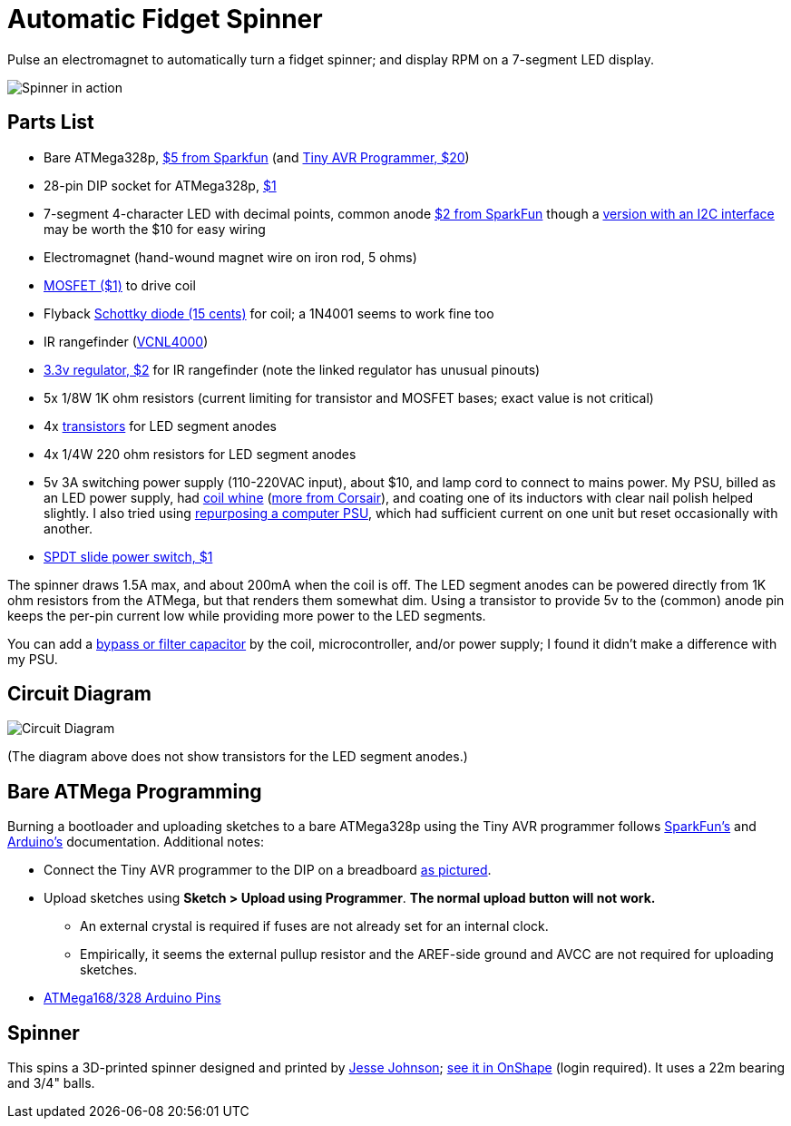 = Automatic Fidget Spinner

Pulse an electromagnet to automatically turn a fidget spinner; and display RPM on a 7-segment LED display.

image::img/2017mar7spinner640short.gif[Spinner in action]

== Parts List

* Bare ATMega328p, https://www.sparkfun.com/products/9061[$5 from Sparkfun] (and https://www.sparkfun.com/products/11801[Tiny AVR Programmer, $20])
* 28-pin DIP socket for ATMega328p, https://www.sparkfun.com/products/7942[$1]
* 7-segment 4-character LED with decimal points, common anode https://www.sparkfun.com/products/9483[$2 from SparkFun] though a https://www.adafruit.com/product/879[version with an I2C interface] may be worth the $10 for easy wiring
* Electromagnet (hand-wound magnet wire on iron rod, 5 ohms)
* https://www.sparkfun.com/products/10213[MOSFET ($1)] to drive coil
* Flyback https://www.sparkfun.com/products/10926[Schottky diode (15 cents)] for coil; a 1N4001 seems to work fine too
* IR rangefinder (https://www.sparkfun.com/products/retired/10901[VCNL4000])
* https://www.sparkfun.com/products/526[3.3v regulator, $2] for IR rangefinder (note the linked regulator has unusual pinouts)
* 5x 1/8W 1K ohm resistors (current limiting for transistor and MOSFET bases; exact value is not critical)
* 4x http://www.mouser.com/ProductDetail/Fairchild-Semiconductor/2N3904_D28Z[transistors] for LED segment anodes
* 4x 1/4W 220 ohm resistors for LED segment anodes
* 5v 3A switching power supply (110-220VAC input), about $10, and lamp cord to connect to mains power. My PSU, billed as an LED power supply, had http://forums.hackaday.com/viewtopic.php?f=4&t=4242[coil whine] (http://www.corsair.com/en-us/blog/2013/september/coil-whine[more from Corsair]), and coating one of its inductors with clear nail polish helped slightly. I also tried using http://www.playtool.com/pages/psunonpc/nonpc.html[repurposing a computer PSU], which had sufficient current on one unit but reset occasionally with another.
* https://www.sparkfun.com/products/9609[SPDT slide power switch, $1]

The spinner draws 1.5A max, and about 200mA when the coil is off. The LED segment anodes can be powered directly from 1K ohm resistors from the ATMega, but that renders them somewhat dim. Using a transistor to provide 5v to the (common) anode pin keeps the per-pin current low while providing more power to the LED segments.

You can add a https://electronics.stackexchange.com/questions/167484/electrolytic-capacitor-in-solenoid-circuit[bypass or filter capacitor] by the coil, microcontroller, and/or power supply; I found it didn't make a difference with my PSU.

== Circuit Diagram

image::img/2017mar07spinnercircuitdiagram.jpg[Circuit Diagram]

(The diagram above does not show transistors for the LED segment anodes.)

== Bare ATMega Programming

Burning a bootloader and uploading sketches to a bare ATMega328p using the Tiny AVR programmer follows https://learn.sparkfun.com/tutorials/tiny-avr-programmer-hookup-guide/?&_ga=1.116370310.1288902388.1487472843#board-overview[SparkFun's] and https://www.arduino.cc/en/Tutorial/ArduinoToBreadboard[Arduino's] documentation. Additional notes:

* Connect the Tiny AVR programmer to the DIP on a breadboard https://www.flickr.com/photos/markfickett/22190971401[as pictured].
* Upload sketches using *Sketch > Upload using Programmer*. *The normal upload button will not work.*
** An external crystal is required if fuses are not already set for an internal clock.
** Empirically, it seems the external pullup resistor and the AREF-side ground and AVCC are not required for uploading sketches.
* https://www.arduino.cc/en/Hacking/PinMapping168[ATMega168/328 Arduino Pins]

== Spinner

This spins a 3D-printed spinner designed and printed by http://www.jessejohnson.me/[Jesse Johnson]; https://cad.onshape.com/documents/58f77783a610c60f7a6aacc2/w/04a47687188cd1653c2cc1a8/e/e24566ecf050aec19288347b[see it in OnShape] (login required). It uses a 22m bearing and 3/4" balls.
